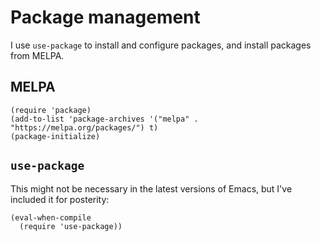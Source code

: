 * Package management
I use ~use-package~ to install and configure packages, and install packages from MELPA.
** MELPA
#+begin_src elisp :results none
(require 'package)
(add-to-list 'package-archives '("melpa" . "https://melpa.org/packages/") t)
(package-initialize)
#+end_src
** ~use-package~
This might not be necessary in the latest versions of Emacs, but I've included it for posterity:
#+begin_src elisp :results none
(eval-when-compile
  (require 'use-package))
#+end_src
